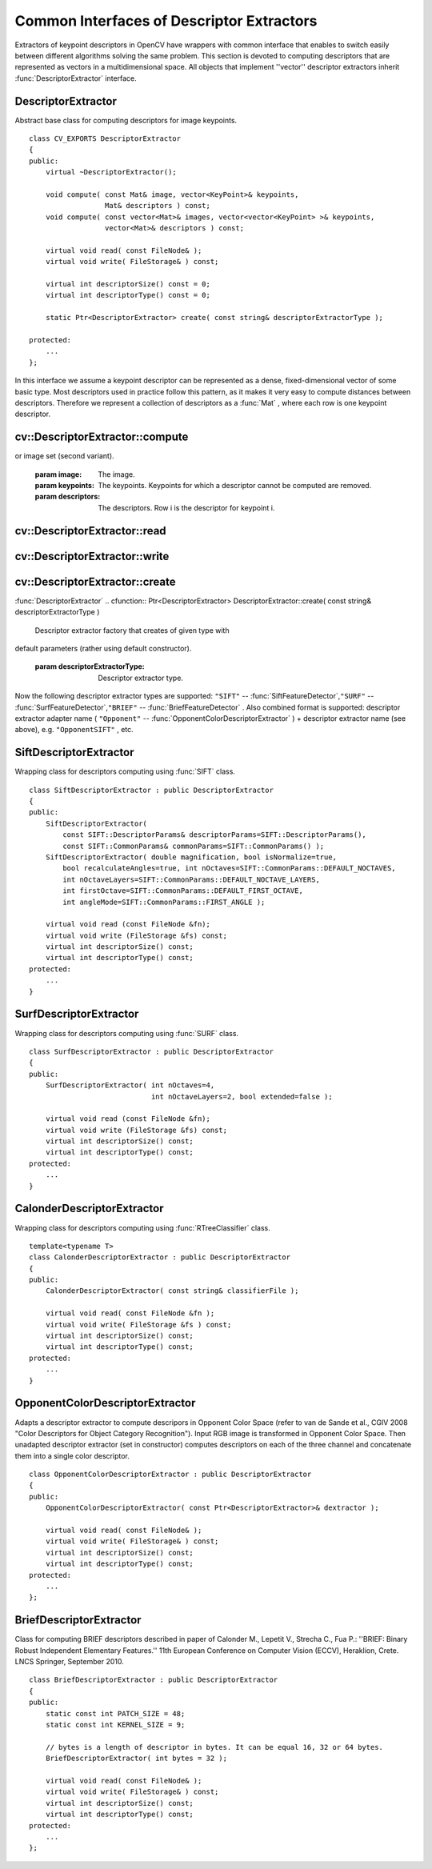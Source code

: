 Common Interfaces of Descriptor Extractors
==========================================

.. highlight:: cpp

Extractors of keypoint descriptors in OpenCV have wrappers with common interface that enables to switch easily
between different algorithms solving the same problem. This section is devoted to computing descriptors
that are represented as vectors in a multidimensional space. All objects that implement ''vector''
descriptor extractors inherit
:func:`DescriptorExtractor` interface.

.. index:: DescriptorExtractor

.. _DescriptorExtractor:

DescriptorExtractor
-------------------
.. ctype:: DescriptorExtractor

Abstract base class for computing descriptors for image keypoints. ::

    class CV_EXPORTS DescriptorExtractor
    {
    public:
        virtual ~DescriptorExtractor();

        void compute( const Mat& image, vector<KeyPoint>& keypoints,
                      Mat& descriptors ) const;
        void compute( const vector<Mat>& images, vector<vector<KeyPoint> >& keypoints,
                      vector<Mat>& descriptors ) const;

        virtual void read( const FileNode& );
        virtual void write( FileStorage& ) const;

        virtual int descriptorSize() const = 0;
        virtual int descriptorType() const = 0;

        static Ptr<DescriptorExtractor> create( const string& descriptorExtractorType );

    protected:
        ...
    };
..

In this interface we assume a keypoint descriptor can be represented as a
dense, fixed-dimensional vector of some basic type. Most descriptors used
in practice follow this pattern, as it makes it very easy to compute
distances between descriptors. Therefore we represent a collection of
descriptors as a
:func:`Mat` , where each row is one keypoint descriptor.

.. index:: DescriptorExtractor::compute

cv::DescriptorExtractor::compute
--------------------------------
.. cfunction:: void DescriptorExtractor::compute( const Mat\& image,                                      vector<KeyPoint>\& keypoints,                                                                      Mat\& descriptors ) const

    Compute the descriptors for a set of keypoints detected in an image (first variant)
or image set (second variant).

    :param image: The image.

    :param keypoints: The keypoints. Keypoints for which a descriptor cannot be computed are removed.

    :param descriptors: The descriptors. Row i is the descriptor for keypoint i.

.. cfunction:: void DescriptorExtractor::compute( const vector<Mat>\& images,                                                           vector<vector<KeyPoint> >\& keypoints,                                                       vector<Mat>\& descriptors ) const

    * **images** The image set.

    * **keypoints** Input keypoints collection. keypoints[i] is keypoints
                          detected in images[i]. Keypoints for which a descriptor
                          can not be computed are removed.

    * **descriptors** Descriptor collection. descriptors[i] are descriptors computed for
                            a set keypoints[i].

.. index:: DescriptorExtractor::read

cv::DescriptorExtractor::read
-----------------------------
.. cfunction:: void DescriptorExtractor::read( const FileNode\& fn )

    Read descriptor extractor object from file node.

    :param fn: File node from which detector will be read.

.. index:: DescriptorExtractor::write

cv::DescriptorExtractor::write
------------------------------
.. cfunction:: void DescriptorExtractor::write( FileStorage\& fs ) const

    Write descriptor extractor object to file storage.

    :param fs: File storage in which detector will be written.

.. index:: DescriptorExtractor::create

cv::DescriptorExtractor::create
-------------------------------
:func:`DescriptorExtractor`
.. cfunction:: Ptr<DescriptorExtractor>  DescriptorExtractor::create( const string\& descriptorExtractorType )

    Descriptor extractor factory that creates of given type with
default parameters (rather using default constructor).

    :param descriptorExtractorType: Descriptor extractor type.

Now the following descriptor extractor types are supported:
\ ``"SIFT"`` --
:func:`SiftFeatureDetector`,\ ``"SURF"`` --
:func:`SurfFeatureDetector`,\ ``"BRIEF"`` --
:func:`BriefFeatureDetector` .
\
Also combined format is supported: descriptor extractor adapter name ( ``"Opponent"`` --
:func:`OpponentColorDescriptorExtractor` ) + descriptor extractor name (see above),
e.g. ``"OpponentSIFT"`` , etc.

.. index:: SiftDescriptorExtractor

.. _SiftDescriptorExtractor:

SiftDescriptorExtractor
-----------------------
.. ctype:: SiftDescriptorExtractor

Wrapping class for descriptors computing using
:func:`SIFT` class. ::

    class SiftDescriptorExtractor : public DescriptorExtractor
    {
    public:
        SiftDescriptorExtractor(
            const SIFT::DescriptorParams& descriptorParams=SIFT::DescriptorParams(),
            const SIFT::CommonParams& commonParams=SIFT::CommonParams() );
        SiftDescriptorExtractor( double magnification, bool isNormalize=true,
            bool recalculateAngles=true, int nOctaves=SIFT::CommonParams::DEFAULT_NOCTAVES,
            int nOctaveLayers=SIFT::CommonParams::DEFAULT_NOCTAVE_LAYERS,
            int firstOctave=SIFT::CommonParams::DEFAULT_FIRST_OCTAVE,
            int angleMode=SIFT::CommonParams::FIRST_ANGLE );

        virtual void read (const FileNode &fn);
        virtual void write (FileStorage &fs) const;
        virtual int descriptorSize() const;
        virtual int descriptorType() const;
    protected:
        ...
    }
..

.. index:: SurfDescriptorExtractor

.. _SurfDescriptorExtractor:

SurfDescriptorExtractor
-----------------------
.. ctype:: SurfDescriptorExtractor

Wrapping class for descriptors computing using
:func:`SURF` class. ::

    class SurfDescriptorExtractor : public DescriptorExtractor
    {
    public:
        SurfDescriptorExtractor( int nOctaves=4,
                                 int nOctaveLayers=2, bool extended=false );

        virtual void read (const FileNode &fn);
        virtual void write (FileStorage &fs) const;
        virtual int descriptorSize() const;
        virtual int descriptorType() const;
    protected:
        ...
    }
..

.. index:: CalonderDescriptorExtractor

.. _CalonderDescriptorExtractor:

CalonderDescriptorExtractor
---------------------------
.. ctype:: CalonderDescriptorExtractor

Wrapping class for descriptors computing using
:func:`RTreeClassifier` class. ::

    template<typename T>
    class CalonderDescriptorExtractor : public DescriptorExtractor
    {
    public:
        CalonderDescriptorExtractor( const string& classifierFile );

        virtual void read( const FileNode &fn );
        virtual void write( FileStorage &fs ) const;
        virtual int descriptorSize() const;
        virtual int descriptorType() const;
    protected:
        ...
    }
..

.. index:: OpponentColorDescriptorExtractor

.. _OpponentColorDescriptorExtractor:

OpponentColorDescriptorExtractor
--------------------------------
.. ctype:: OpponentColorDescriptorExtractor

Adapts a descriptor extractor to compute descripors in Opponent Color Space
(refer to van de Sande et al., CGIV 2008 "Color Descriptors for Object Category Recognition").
Input RGB image is transformed in Opponent Color Space. Then unadapted descriptor extractor
(set in constructor) computes descriptors on each of the three channel and concatenate
them into a single color descriptor. ::

    class OpponentColorDescriptorExtractor : public DescriptorExtractor
    {
    public:
        OpponentColorDescriptorExtractor( const Ptr<DescriptorExtractor>& dextractor );

        virtual void read( const FileNode& );
        virtual void write( FileStorage& ) const;
        virtual int descriptorSize() const;
        virtual int descriptorType() const;
    protected:
        ...
    };
..

.. index:: BriefDescriptorExtractor

.. _BriefDescriptorExtractor:

BriefDescriptorExtractor
------------------------
.. ctype:: BriefDescriptorExtractor

Class for computing BRIEF descriptors described in paper of Calonder M., Lepetit V.,
Strecha C., Fua P.: ''BRIEF: Binary Robust Independent Elementary Features.''
11th European Conference on Computer Vision (ECCV), Heraklion, Crete. LNCS Springer, September 2010. ::

    class BriefDescriptorExtractor : public DescriptorExtractor
    {
    public:
        static const int PATCH_SIZE = 48;
        static const int KERNEL_SIZE = 9;

        // bytes is a length of descriptor in bytes. It can be equal 16, 32 or 64 bytes.
        BriefDescriptorExtractor( int bytes = 32 );

        virtual void read( const FileNode& );
        virtual void write( FileStorage& ) const;
        virtual int descriptorSize() const;
        virtual int descriptorType() const;
    protected:
        ...
    };
..

